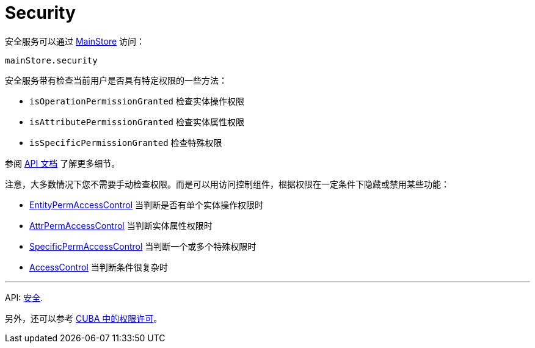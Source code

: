 = Security
:api_core_Security: link:../api-reference/cuba-react-core/classes/_app_security_.security.html

安全服务可以通过 xref:main-store.adoc[MainStore] 访问：

[source,typescript]
----
mainStore.security
----

安全服务带有检查当前用户是否具有特定权限的一些方法：

* `isOperationPermissionGranted` 检查实体操作权限
* `isAttributePermissionGranted` 检查实体属性权限
* `isSpecificPermissionGranted` 检查特殊权限

参阅 {api_core_Security}[API 文档] 了解更多细节。

注意，大多数情况下您不需要手动检查权限。而是可以用访问控制组件，根据权限在一定条件下隐藏或禁用某些功能：

* xref:entity-perm-access-control.adoc[EntityPermAccessControl] 当判断是否有单个实体操作权限时
* xref:attr-perm-access-control.adoc[AttrPermAccessControl] 当判断实体属性权限时
* xref:specific-perm-access-control.adoc[SpecificPermAccessControl] 当判断一个或多个特殊权限时
* xref:access-control.adoc[AccessControl] 当判断条件很复杂时

'''

API: {api_core_Security}[安全].

另外，还可以参考 link:{manual_platform}/permissions.html[CUBA 中的权限许可]。